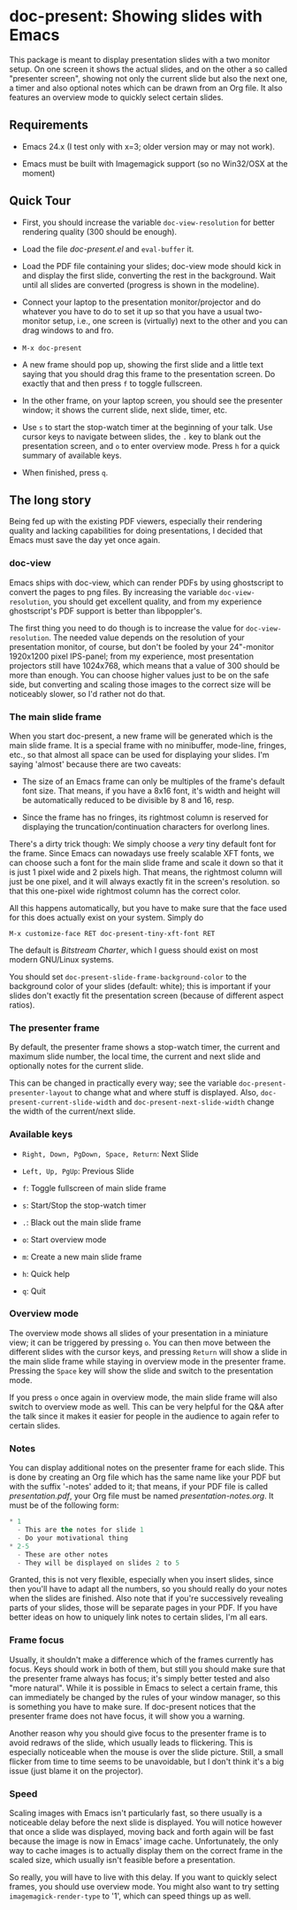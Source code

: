 * doc-present: Showing slides with Emacs

This package is meant to display presentation slides with a two
monitor setup.  On one screen it shows the actual slides, and on the
other a so called "presenter screen", showing not only the current
slide but also the next one, a timer and also optional notes which can
be drawn from an Org file.  It also features an overview mode to
quickly select certain slides.

** Requirements

- Emacs 24.x (I test only with x=3; older version may or may not work).

- Emacs must be built with Imagemagick support (so no Win32/OSX at
  the moment)

** Quick Tour

- First, you should increase the variable =doc-view-resolution= for
  better rendering quality (300 should be enough).

- Load the file /doc-present.el/ and =eval-buffer= it.

- Load the PDF file containing your slides; doc-view mode should kick
  in and display the first slide, converting the rest in the
  background. Wait until all slides are converted (progress is shown
  in the modeline).

- Connect your laptop to the presentation monitor/projector and do
  whatever you have to do to set it up so that you have a usual
  two-monitor setup, i.e., one screen is (virtually) next to the other
  and you can drag windows to and fro.

- =M-x doc-present=

- A new frame should pop up, showing the first slide and a little text
  saying that you should drag this frame to the presentation
  screen. Do exactly that and then press =f= to toggle fullscreen.

- In the other frame, on your laptop screen, you should see the
  presenter window; it shows the current slide, next slide, timer,
  etc.

- Use =s= to start the stop-watch timer at the beginning of your talk.
  Use cursor keys to navigate between slides, the =.= key to blank out
  the presentation screen, and =o= to enter overview mode. Press =h=
  for a quick summary of available keys.

- When finished, press =q=.

** The long story

Being fed up with the existing PDF viewers, especially their rendering
quality and lacking capabilities for doing presentations, I decided
that Emacs must save the day yet once again.

*** doc-view

Emacs ships with doc-view, which can render PDFs by using ghostscript
to convert the pages to png files. By increasing the variable
=doc-view-resolution=, you should get excellent quality, and from my
experience ghostscript's PDF support is better than libpoppler's.

The first thing you need to do though is to increase the value for
=doc-view-resolution=. The needed value depends on the resolution of
your presentation monitor, of course, but don't be fooled by your
24"-monitor 1920x1200 pixel IPS-panel; from my experience, most
presentation projectors still have 1024x768, which means that a value
of 300 should be more than enough. You can choose higher values just
to be on the safe side, but converting and scaling those images to the
correct size will be noticeably slower, so I'd rather not do that.

*** The main slide frame

When you start doc-present, a new frame will be generated which is the
main slide frame. It is a special frame with no minibuffer, mode-line,
fringes, etc., so that almost all space can be used for displaying
your slides. I'm saying 'almost' because there are two caveats:

- The size of an Emacs frame can only be multiples of the frame's
  default font size. That means, if you have a 8x16 font, it's width
  and height will be automatically reduced to be divisible by 8 and 16,
  resp.

- Since the frame has no fringes, its rightmost column is reserved for
  displaying the truncation/continuation characters for overlong
  lines.

There's a dirty trick though: We simply choose a /very/ tiny default
font for the frame. Since Emacs can nowadays use freely scalable XFT
fonts, we can choose such a font for the main slide frame and scale it
down so that it is just 1 pixel wide and 2 pixels high. That means,
the rightmost column will just be one pixel, and it will always
exactly fit in the screen's resolution. so that this one-pixel wide
rightmost column has the correct color.

All this happens automatically, but you have to make sure that the
face used for this does actually exist on your system. Simply do

=M-x customize-face RET doc-present-tiny-xft-font RET=

The default is /Bitstream Charter/, which I guess should exist on most
modern GNU/Linux systems.

You should set =doc-present-slide-frame-background-color= to the
background color of your slides (default: white); this is important if
your slides don't exactly fit the presentation screen (because of
different aspect ratios).

*** The presenter frame

By default, the presenter frame shows a stop-watch timer, the current
and maximum slide number, the local time, the current and next slide
and optionally notes for the current slide.

This can be changed in practically every way; see the variable
=doc-present-presenter-layout= to change what and where stuff is
displayed. Also, =doc-present-current-slide-width= and
=doc-present-next-slide-width= change the width of the current/next
slide.

*** Available keys

- =Right, Down, PgDown, Space, Return=: Next Slide

- =Left, Up, PgUp=: Previous Slide

- =f=: Toggle fullscreen of main slide frame

- =s=: Start/Stop the stop-watch timer

- =.=: Black out the main slide frame

- =o=: Start overview mode

- =m=: Create a new main slide frame

- =h=: Quick help

- =q=: Quit

*** Overview mode

The overview mode shows all slides of your presentation in a miniature
view; it can be triggered by pressing =o=. You can then move between
the different slides with the cursor keys, and pressing =Return= will
show a slide in the main slide frame while staying in overview mode
in the presenter frame. Pressing the =Space= key will show the slide
and switch to the presentation mode.

If you press =o= once again in overview mode, the main slide frame
will also switch to overview mode as well. This can be very helpful
for the Q&A after the talk since it makes it easier for people in the
audience to again refer to certain slides.

*** Notes

You can display additional notes on the presenter frame for each
slide. This is done by creating an Org file which has the same name
like your PDF but with the suffix '-notes' added to it; that means, if
your PDF file is called /presentation.pdf/, your Org file must be
named /presentation-notes.org/. It must be of the following form:

#+begin_src emacs-lisp
    * 1
      - This are the notes for slide 1
      - Do your motivational thing
    * 2-5
      - These are other notes
      - They will be displayed on slides 2 to 5
#+end_src

Granted, this is not very flexible, especially when you insert slides,
since then you'll have to adapt all the numbers, so you should really
do your notes when the slides are finished. Also note that if you're
successively revealing parts of your slides, those will be separate
pages in your PDF. If you have better ideas on how to uniquely link
notes to certain slides, I'm all ears.

*** Frame focus

Usually, it shouldn't make a difference which of the frames currently
has focus. Keys should work in both of them, but still you should make
sure that the presenter frame always has focus; it's simply better
tested and also "more natural". While it is possible in Emacs to
select a certain frame, this can immediately be changed by the rules
of your window manager, so this is something you have to make sure. If
doc-present notices that the presenter frame does not have focus, it
will show you a warning.

Another reason why you should give focus to the presenter frame is to
avoid redraws of the slide, which usually leads to flickering. This is
especially noticeable when the mouse is over the slide picture. Still,
a small flicker from time to time seems to be unavoidable, but I don't
think it's a big issue (just blame it on the projector).

*** Speed

Scaling images with Emacs isn't particularly fast, so there usually is
a noticeable delay before the next slide is displayed. You will notice
however that once a slide was displayed, moving back and forth again
will be fast because the image is now in Emacs' image
cache. Unfortunately, the only way to cache images is to actually
display them on the correct frame in the scaled size, which usually
isn't feasible before a presentation.

So really, you will have to live with this delay. If you want to
quickly select frames, you should use overview mode. You might also
want to try setting =imagemagick-render-type= to '1', which can speed
things up as well.
